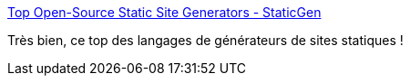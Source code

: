 :jbake-type: post
:jbake-status: published
:jbake-title: Top Open-Source Static Site Generators - StaticGen
:jbake-tags: web,générateur,static,_mois_janv.,_année_2017
:jbake-date: 2017-01-16
:jbake-depth: ../
:jbake-uri: shaarli/1484570184000.adoc
:jbake-source: https://nicolas-delsaux.hd.free.fr/Shaarli?searchterm=https%3A%2F%2Fwww.staticgen.com%2F&searchtags=web+g%C3%A9n%C3%A9rateur+static+_mois_janv.+_ann%C3%A9e_2017
:jbake-style: shaarli

https://www.staticgen.com/[Top Open-Source Static Site Generators - StaticGen]

Très bien, ce top des langages de générateurs de sites statiques !
